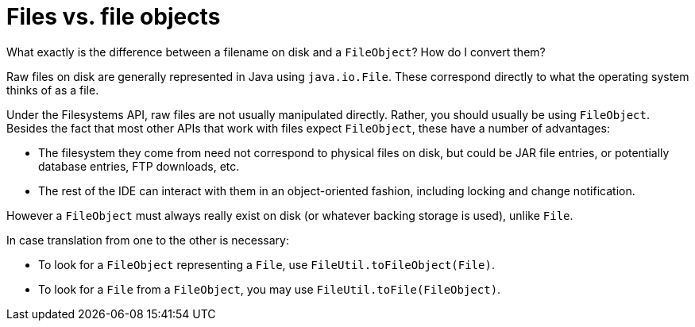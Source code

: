 // 
//     Licensed to the Apache Software Foundation (ASF) under one
//     or more contributor license agreements.  See the NOTICE file
//     distributed with this work for additional information
//     regarding copyright ownership.  The ASF licenses this file
//     to you under the Apache License, Version 2.0 (the
//     "License"); you may not use this file except in compliance
//     with the License.  You may obtain a copy of the License at
// 
//       http://www.apache.org/licenses/LICENSE-2.0
// 
//     Unless required by applicable law or agreed to in writing,
//     software distributed under the License is distributed on an
//     "AS IS" BASIS, WITHOUT WARRANTIES OR CONDITIONS OF ANY
//     KIND, either express or implied.  See the License for the
//     specific language governing permissions and limitations
//     under the License.
//

= Files vs. file objects
:page-layout: wikidev
:page-tags: wiki, devfaq, needsreview
:jbake-status: published
:keywords: Apache NetBeans wiki DevFaqFileVsFileObject
:description: Apache NetBeans wiki DevFaqFileVsFileObject
:toc: left
:toc-title:
:syntax: true
:page-wikidevsection: _converting_between_common_data_types_and_finding_things
:page-position: 1

What exactly is the difference between a filename on disk and a
`FileObject`? How do I convert them?

Raw files on disk are generally represented in Java using `java.io.File`. These correspond directly to what the operating system thinks of as a file.

Under the Filesystems API, raw files are not usually manipulated
directly. Rather, you should usually be using `FileObject`.
Besides the fact that most other APIs that
work with files expect `FileObject`, these have a
number of advantages:

* The filesystem they come from need not correspond to physical files on disk, but could be JAR file entries, or potentially database entries, FTP downloads, etc.

* The rest of the IDE can interact with them in an object-oriented fashion, including locking and change notification.

However a `FileObject` must always really exist on disk (or whatever backing storage is used), unlike `File`.

In case translation from one to the other is necessary:

* To look for a `FileObject` representing a `File`, use `FileUtil.toFileObject(File)`.
* To look for a `File` from a `FileObject`, you may use `FileUtil.toFile(FileObject)`.

////
== Apache Migration Information

The content in this page was kindly donated by Oracle Corp. to the
Apache Software Foundation.

This page was exported from link:http://wiki.netbeans.org/DevFaqFileVsFileObject[http://wiki.netbeans.org/DevFaqFileVsFileObject] , 
that was last modified by NetBeans user Tboudreau 
on 2010-01-24T05:41:34Z.


*NOTE:* This document was automatically converted to the AsciiDoc format on 2018-02-07, and needs to be reviewed.
////